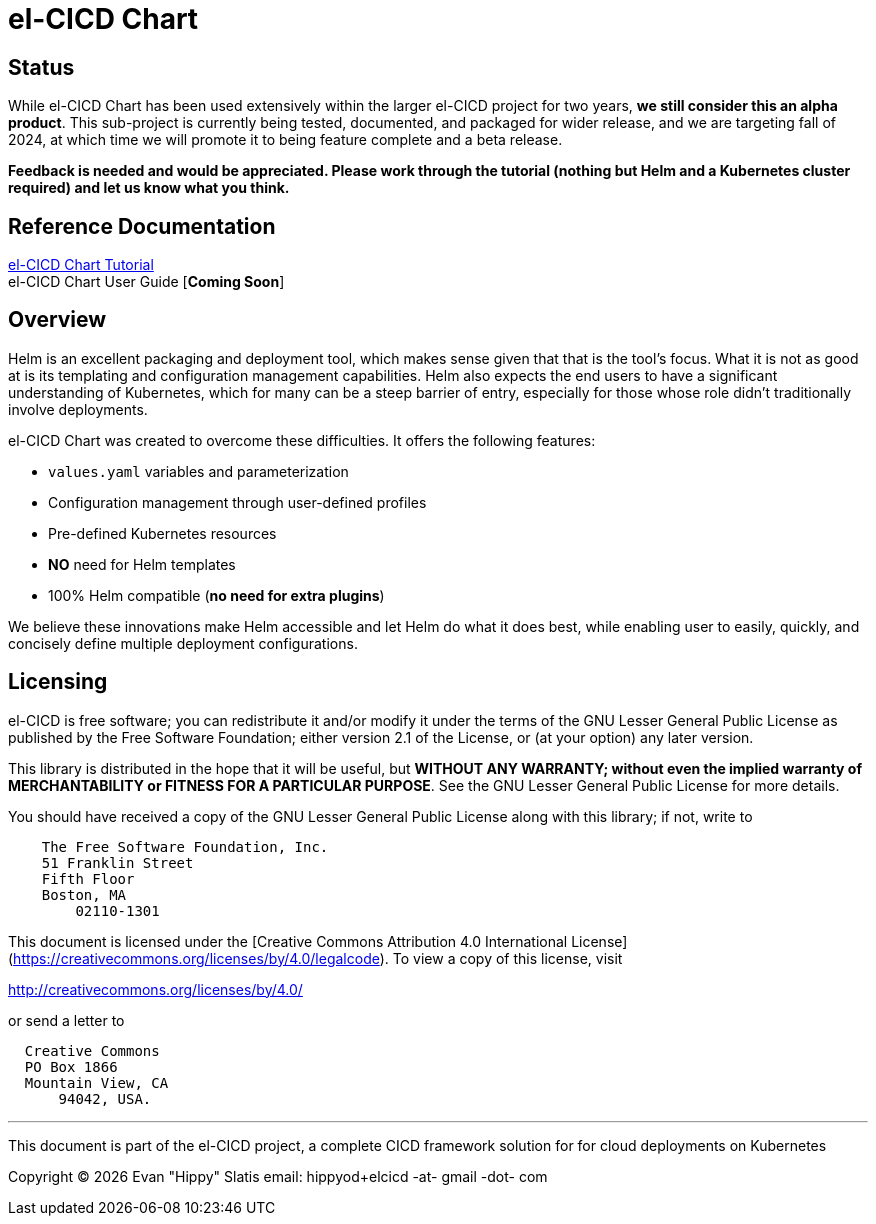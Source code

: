 = el-CICD Chart


====

[.text-center]
[discrete]
== Status

While el-CICD Chart has been used extensively within the larger el-CICD project for two years, **we still consider this an alpha product**.  This sub-project is currently being tested, documented, and packaged for wider release, and we are targeting fall of 2024, at which time we will promote it to being feature complete and a beta release.

**Feedback is needed and would be appreciated.  Please work through the tutorial (nothing but Helm and a Kubernetes cluster required) and let us know what you think.**
====

== Reference Documentation

link:https://htmlpreview.github.io/?https://github.com/elcicd/el-CICD-deploy/blob/main/docs/tutorial/tutorial.html[el-CICD Chart Tutorial,window=read-later]::

el-CICD Chart User Guide [**Coming Soon**]::

{empty}

== Overview

Helm is an excellent packaging and deployment tool, which makes sense given that that is the tool's focus.  What it is not as good at is its templating and configuration management capabilities.  Helm also expects the end users to have a significant understanding of Kubernetes, which for many can be a steep barrier of entry, especially for those whose role didn't traditionally involve deployments.

el-CICD Chart was created to overcome these difficulties.  It offers the following features:

* `values.yaml` variables and parameterization
* Configuration management through user-defined profiles
* Pre-defined Kubernetes resources
* **NO** need for Helm templates
* 100% Helm compatible (**no need for extra plugins**)

We believe these innovations make Helm accessible and let Helm do what it does best, while enabling user to easily, quickly, and concisely define multiple deployment configurations.

== Licensing

el-CICD is free software; you can redistribute it and/or modify it under the terms of the GNU Lesser General Public License as published by the Free Software Foundation; either version 2.1 of the License, or (at your option) any later version.

This library is distributed in the hope that it will be useful, but **WITHOUT ANY WARRANTY; without even the implied warranty of MERCHANTABILITY or FITNESS FOR A PARTICULAR PURPOSE**.  See the GNU Lesser General Public License for more details.

You should have received a copy of the GNU Lesser General Public License along with this library; if not, write to

```
    The Free Software Foundation, Inc.
    51 Franklin Street
    Fifth Floor
    Boston, MA
        02110-1301
```

This document is licensed under the [Creative Commons Attribution 4.0 International License](https://creativecommons.org/licenses/by/4.0/legalcode). To view a copy of this license, visit

http://creativecommons.org/licenses/by/4.0/

or send a letter to

```
  Creative Commons
  PO Box 1866
  Mountain View, CA
      94042, USA.
```

---

This document is part of the el-CICD project, a complete CICD framework solution for for cloud deployments on Kubernetes

Copyright &#169; {localyear} Evan "Hippy" Slatis
email: hippyod+elcicd -at- gmail -dot- com